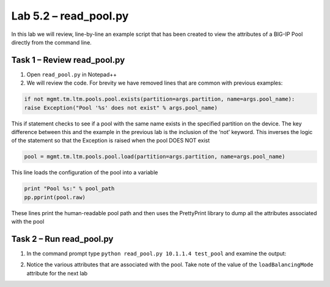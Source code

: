 .. |labmodule| replace:: 5
.. |labnum| replace:: 2
.. |labdot| replace:: |labmodule|\ .\ |labnum|
.. |labund| replace:: |labmodule|\ _\ |labnum|
.. |labname| replace:: Lab\ |labdot|
.. |labnameund| replace:: Lab\ |labund|

Lab |labmodule|\.\ |labnum| – read\_pool.py
-------------------------------------------

In this lab we will review, line-by-line an example script that has been
created to view the attributes of a BIG-IP Pool directly from the
command line.

Task 1 – Review read\_pool.py
~~~~~~~~~~~~~~~~~~~~~~~~~~~~~

#. Open ``read_pool.py`` in Notepad++

#. We will review the code. For brevity we have removed lines that are
   common with previous examples:

.. code:: python

   if not mgmt.tm.ltm.pools.pool.exists(partition=args.partition, name=args.pool_name):
   raise Exception("Pool '%s' does not exist" % args.pool_name)

This if statement checks to see if a pool with the same name exists
in the specified partition on the device. The key difference between
this and the example in the previous lab is the inclusion of the
‘not’ keyword. This inverses the logic of the statement so that the
Exception is raised when the pool DOES NOT exist

.. code:: python

   pool = mgmt.tm.ltm.pools.pool.load(partition=args.partition, name=args.pool_name)

This line loads the configuration of the pool into a variable

.. code:: python

   print "Pool %s:" % pool_path
   pp.pprint(pool.raw)

These lines print the human-readable pool path and then uses the
PrettyPrint library to dump all the attributes associated with the
pool

Task 2 – Run read\_pool.py
~~~~~~~~~~~~~~~~~~~~~~~~~~

#. In the command prompt type ``python read_pool.py 10.1.1.4 test_pool``
   and examine the output:

   |image70|

#. Notice the various attributes that are associated with the pool. Take
   note of the value of the ``loadBalancingMode`` attribute for the next
   lab

.. |image70| image:: /_static/image070.png
   :width: 6.33450in
   :height: 4.50574in
